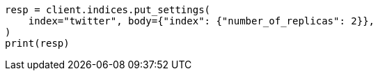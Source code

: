 // indices/update-settings.asciidoc:10

[source, python]
----
resp = client.indices.put_settings(
    index="twitter", body={"index": {"number_of_replicas": 2}},
)
print(resp)
----